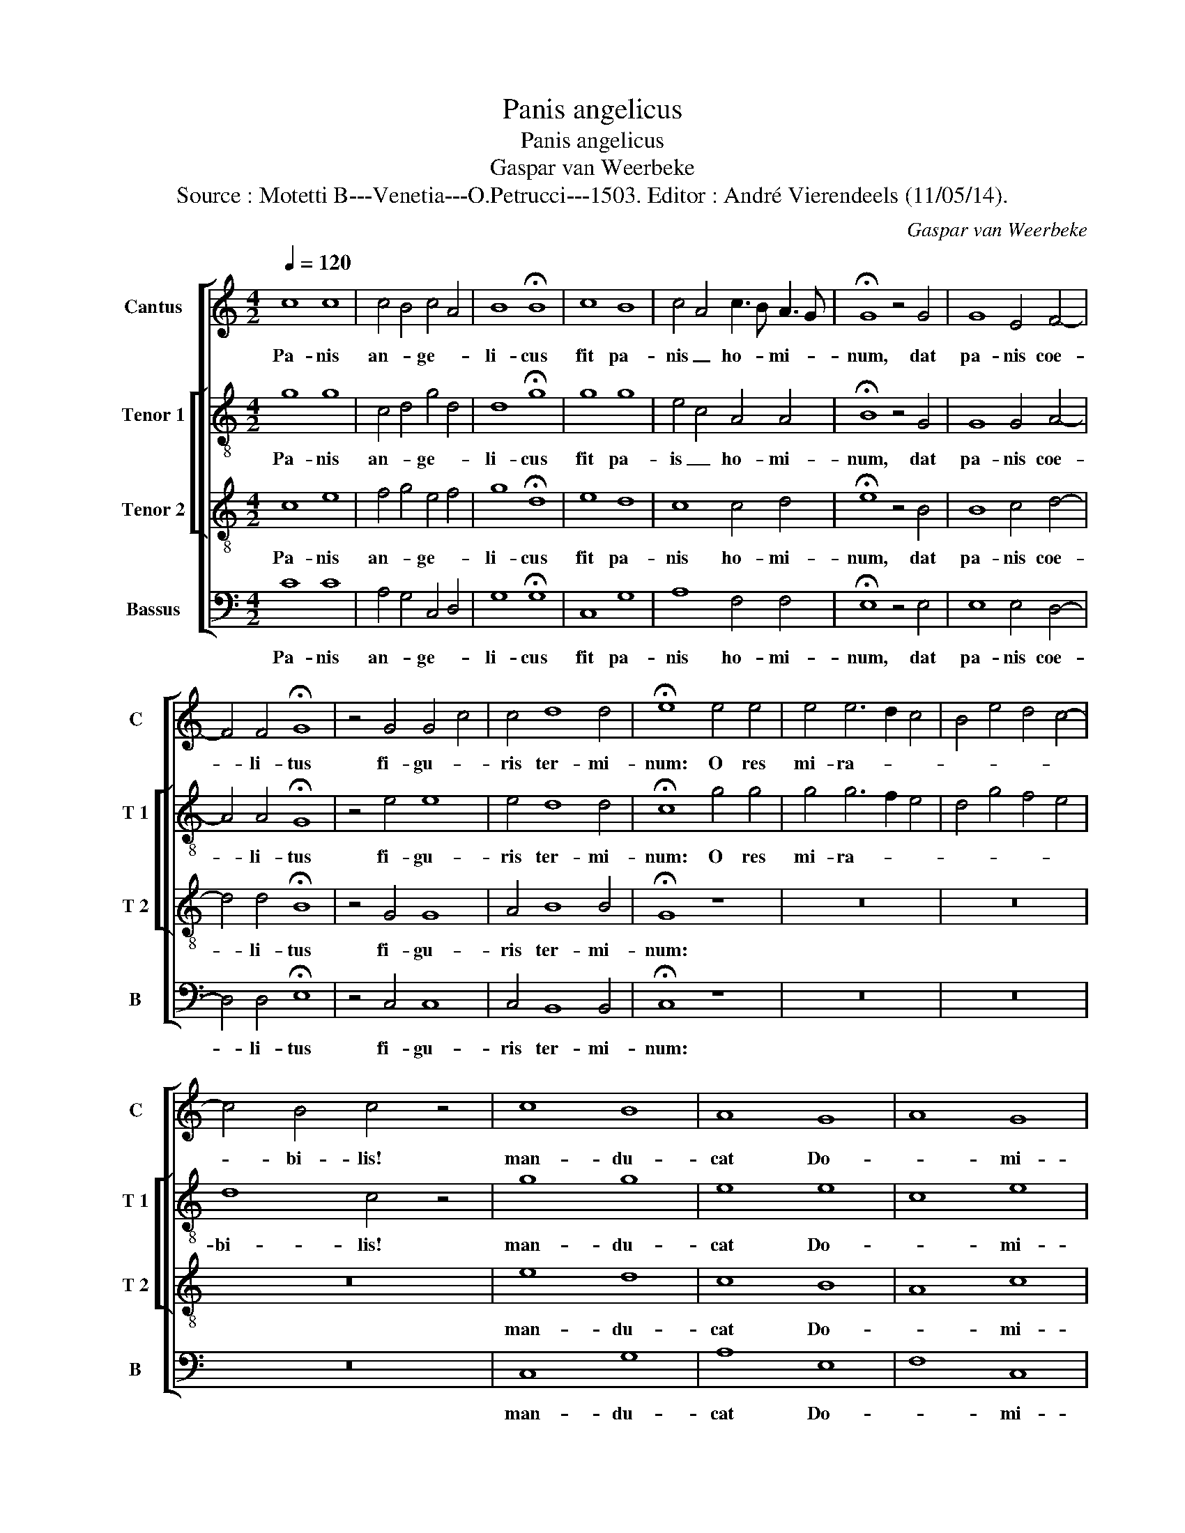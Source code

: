 X:1
T:Panis angelicus
T:Panis angelicus
T:Gaspar van Weerbeke
T:Source : Motetti B---Venetia---O.Petrucci---1503. Editor : André Vierendeels (11/05/14).
C:Gaspar van Weerbeke
%%score [ 1 [ 2 3 ] 4 ]
L:1/8
Q:1/4=120
M:4/2
K:C
V:1 treble nm="Cantus" snm="C"
V:2 treble-8 nm="Tenor 1" snm="T 1"
V:3 treble-8 nm="Tenor 2" snm="T 2"
V:4 bass nm="Bassus" snm="B"
V:1
 c8 c8 | c4 B4 c4 A4 | B8 !fermata!B8 | c8 B8 | c4 A4 c3 B A3 G | !fermata!G8 z4 G4 | G8 E4 F4- | %7
w: Pa- nis|an- * ge- *|li- cus|fit pa-|nis _ ho- * mi- *|num, dat|pa- nis coe-|
 F4 F4 !fermata!G8 | z4 G4 G4 c4 | c4 d8 d4 | !fermata!e8 e4 e4 | e4 e6 d2 c4 | B4 e4 d4 c4- | %13
w: * li- tus|fi- gu- *|ris ter- mi-|num: O res|mi- ra- * *||
 c4 B4 c4 z4 | c8 B8 | A8 G8 | A8 G8 | F8 !fermata!G8 |[M:3/4] z6 | z6 | z6 | z6 | G2 G2 G2 | %23
w: * bi- lis!|man- du-|cat Do-|* mi-|* num,|||||pau- per, ser-|
 c4 d2 | e3 d cB | AG d3 c | c4 B2 | c6- | c6 |] %29
w: vus et|hu- * * *||* mi-|lis.|_|
V:2
 g8 g8 | c4 d4 g4 d4 | d8 !fermata!g8 | g8 g8 | e4 c4 A4 A4 | !fermata!B8 z4 G4 | G8 G4 A4- | %7
w: Pa- nis|an- * ge- *|li- cus|fit pa-|is _ ho- mi-|num, dat|pa- nis coe-|
 A4 A4 !fermata!G8 | z4 e4 e8 | e4 d8 d4 | !fermata!c8 g4 g4 | g4 g6 f2 e4 | d4 g4 f4 e4 | %13
w: * li- tus|fi- gu-|ris ter- mi-|num: O res|mi- ra- * *||
 d8 c4 z4 | g8 g8 | e8 e8 | c8 e8 | d8 !fermata!d8 |[M:3/4] d2 d2 d2 | e4 f2 | g3 f/e/ d2 | %21
w: bi- lis!|man- du-|cat Do-|* mi-|* num,|pau- per, ser-|vus et|hu- * * *|
 e2 c2 A2 | B2 G2 g2 | a3 g f2 | e4 z2 | c2 d2 B2 | c2 G2 g2 | g6 | g6 |] %29
w: |mi- lis, [et|hu- * mi-|lis]|pau- per, ser-|vus et hu-|mi-|lis.|
V:3
 c8 e8 | f4 g4 e4 f4 | g8 !fermata!d8 | e8 d8 | c8 c4 d4 | !fermata!e8 z4 B4 | B8 c4 d4- | %7
w: Pa- nis|an- * ge- *|li- cus|fit pa-|nis ho- mi-|num, dat|pa- nis coe-|
 d4 d4 !fermata!B8 | z4 G4 G8 | A4 B8 B4 | !fermata!G8 z8 | z16 | z16 | z16 | e8 d8 | c8 B8 | %16
w: * li- tus|fi- gu-|ris ter- mi-|num:||||man- du-|cat Do-|
 A8 c8 | A8 !fermata!B8 |[M:3/4] z6 | z6 | G2 G2 G2 | c4 d2 | e3 d cB | A4 B2 | c3 d e2 | f4 g2 | %26
w: * mi-|* num,|||pau- per, ser-|vus et|hu- * * *||||
 e2 d4 | c6- | c6 |] %29
w: * mi-|lis.|_|
V:4
 C8 C8 | A,4 G,4 C,4 D,4 | G,8 !fermata!G,8 | C,8 G,8 | A,8 F,4 F,4 | !fermata!E,8 z4 E,4 | %6
w: Pa- nis|an- * ge- *|li- cus|fit pa-|nis ho- mi-|num, dat|
 E,8 E,4 D,4- | D,4 D,4 !fermata!E,8 | z4 C,4 C,8 | C,4 B,,8 B,,4 | !fermata!C,8 z8 | z16 | z16 | %13
w: pa- nis coe-|* li- tus|fi- gu-|ris ter- mi-|num:|||
 z16 | C,8 G,8 | A,8 E,8 | F,8 C,8 | D,8 !fermata!G,8 |[M:3/4] G,2 G,2 G,2 | C4 D2 | E2 D3 C/B,/ | %21
w: |man- du-|cat Do-|* mi-|* num,|pau- per, ser-|vus et|hu- * * *|
 A,3 G, F,2 | E,4 G,2 | F,3 E, D,2 | C,2 CB, A,G, | F,2 D,2 E,2 | C,2 G,4 | C,6 | C,6 |] %29
w: * * mi-|lis, [et|hu- * mi-|lis], ser- * * *|* * vus|et hu-|mi-|lis.|

